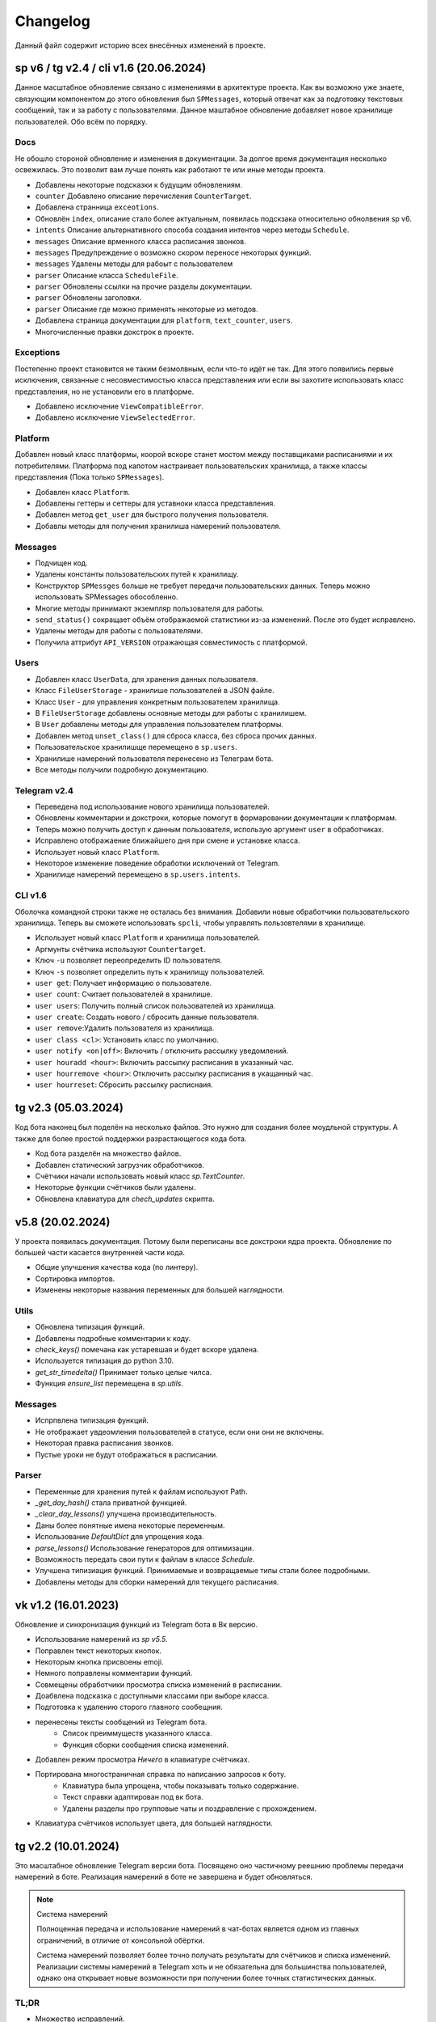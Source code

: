 =========
Changelog
=========

Данный файл содержит историю всех внесённых изменений в проекте.


sp v6 / tg v2.4 / cli v1.6 (20.06.2024)
=======================================

Данное масштабное обновление связано с изменениями в архитектуре проекта.
Как вы возможно уже знаете, связующим компонентом до этого обновления был
``SPMessages``, который отвечат как за подготовку текстовых сообщений,
так и за работу с пользователями.
Данное маштабное обновление добавляет новое хранилище пользователей.
Обо всём по порядку.

Docs
----

Не обошло стороной обновление и изменения в документации.
За долгое время документация несколько освежилась.
Это позволит вам лучше понять как работают те или иные методы проекта.

- Добавлены некоторые подсказки к будущим обновлениям.
- ``counter`` Добавлено описание перечисления ``CounterTarget``.
- Добавлена странница ``exceotions``.
- Обновлён ``index``, описание стало более актуальным, появилась подскзака
  относительно обнолвения sp v6.
- ``intents`` Описание альтернативного способа создания интентов через
  методы ``Schedule``.
- ``messages`` Описание врменного класса расписания звонков.
- ``messages`` Предупреждение о возможно скором переносе некоторых функций.
- ``messages`` Удалены методы для рабоыт с пользователем
- ``parser`` Описание класса ``ScheduleFile``.
- ``parser`` Обновлены ссылки на прочие разделы документации.
- ``parser`` Обновлены заголовки.
- ``parser`` Описание где можно применять некоторые из методов.
- Добавлена страница документации для ``platform``, ``text_counter``, ``users``.
- Многочисленные правки докстрок в проекте.

Exceptions
----------

Постепенно проект становится не таким безмолвным, если что-то идёт не так.
Для этого появились первые исключения, связанные с несовместимостью класса
представления или если вы захотите использовать класс представления, но не
установили его в платформе.

- Добавлено исключение ``ViewCompatibleError``.
- Добавлено исключение ``ViewSelectedError``.

Platform
--------

Добавлен новый класс платформы, коорой вскоре станет мостом между поставщиками
расписаниями и их потребителями.
Платформа под капотом настраивает пользовательских хранилища, а также классы
представления (Пока только ``SPMessages``).

- Добавлен класс ``Platform``.
- Добавлены геттеры и сеттеры для уставноки класса представления.
- Добавлен метод ``get_user`` для быстрого получения пользователя.
- Добавлы методы для получения хранилиша намерений пользователя.

Messages
--------

- Подчищен код.
- Удалены константы пользовательских путей к хранилищу.
- Конструктор ``SPMessges`` больше не требует передачи пользовательских данных.
  Теперь можно использовать SPMessages обособленно.
- Многие методы принимают экземпляр пользователя для работы.
- ``send_status()`` сокращает объём отображаемой статистики из-за изменений.
  После это будет исправлено.
- Удалены методы для работы с пользователями.
- Получила аттрибут ``API_VERSION`` отражающая совместимость с платформой.

Users
-----

- Добавлен класс ``UserData``, для хранения данных пользователя.
- Класс ``FileUserStorage`` - хранилише пользователей в JSON файле.
- Класс ``User`` - для управления конкретным пользователем хранилища.
- В ``FileUserStorage`` добавлены основные методы для работы с хранилишем.
- В ``User`` добавлены методы для управления пользователем платформы.
- Добавлен метод ``unset_class()`` для сброса класса, без сброса прочих данных.
- Пользовательское хранилишще перемещено в ``sp.users``.
- Хранилише намерений пользователя перенесено из Телеграм бота.
- Все методы получили подробную документацию.

Telegram v2.4
-------------

- Переведена под использование нового хранилища пользователей.
- Обновлены комментарии и докстроки, которые помогут в формаровании
  документации к платформам.
- Теперь можно получить доступ к данным пользователя, использую аргумент
  ``user`` в обработчиках.
- Исправлено отображаение ближайшего дня при смене и установке класса.
- Использует новый класс ``Platform``.
- Некоторое изменение поведение обработки исключений от Telegram.
- Хранилище намерений перемещено в ``sp.users.intents``.

CLI v1.6
--------

Оболочка командной строки также не осталась без внимания.
Добавили новые обработчики пользовательского хранилища.
Теперь вы сможете использовать ``spcli``, чтобы управлять пользовтелями
в хранилище.

- Использует новый класс ``Platform`` и хранилища пользователей.
- Аргмунты счётчика используют ``Countertarget``.
- Ключ ``-u`` позволяет переопределить ID пользователя.
- Ключ ``-s`` позволяет определить путь к хранилищу пользователей.
- ``user get``: Получает информацию о пользователе.
- ``user count``: Считает пользователей в хранилише.
- ``user users``: Получить полный список пользователей из хранилища.
- ``user create``: Создать нового / сбросить данные пользователя.
- ``user remove``:Удалить пользователя из хранилища.
- ``user class <cl>``: Установить класс по умолчанию.
- ``user notify <on|off>``: Включить / отключить рассылку уведомлений.
- ``user houradd <hour>``: Включить рассылку расписания в указанный час.
- ``user hourremove <hour>``: Отключить рассылку расписания в укащанный час.
- ``user hourreset``: Сбросить рассылку расписнаия.


tg v2.3 (05.03.2024)
====================

Код бота наконец был поделён на несколько файлов.
Это нужно для создания более моудльной структуры.
А также для более простой поддержки разрастающегося кода бота.

- Код бота разделён на множество файлов.
- Добавлен статический загрузчик обработчиков.
- Счётчики начали использовать новый класс `sp.TextCounter`.
- Некоторые функции счётчиков были удалены.
- Обновлена клавиатура для `chech_updates` скрипта.


v5.8 (20.02.2024)
=================

У проекта появилась документация.
Потому были переписаны все докстроки ядра проекта.
Обновление по большей части касается внутренней части кода.

- Общие улучшения качества кода (по линтеру).
- Сортировка импортов.
- Изменены некоторые названия переменных для большей наглядности.

Utils
-----

- Обновлена типизация функций.
- Добавлены подробные комментарии к коду.
- `check_keys()` помечана как устаревшая и будет вскоре удалена.
- Используется типизация до python 3.10.
- `get_str_timedelta()` Принимает только целые чилса.
- Функция `ensure_list` перемещена в `sp.utils`.

Messages
--------

- Испрпвлена типизация функций.
- Не отображает увдеомления пользователей в статусе, если они они не включены.
- Некоторая правка расписания звонков.
- Пустые уроки не будут отображаться в расписании.

Parser
------

- Переменные для хранения путей к файлам используют Path.
- `_get_day_hash()` стала приватной функцией.
- `_clear_day_lessons()` улучшена производительность.
- Даны более понятные имена некоторые переменным.
- Использование `DefaultDict` для упрощения кода.
- `parse_lessons()` Использование генераторов для оптимизации.
- Возможность передать свои пути к файлам в классе `Schedule`.
- Улучшена типизиация функций. Принимаемые и возвращаемые типы
  стали более подробными.
- Добавлены методы для сборки намерений для текущего расписания.


vk v1.2 (16.01.2023)
====================

Обновление и синхронизация функций из Telegram бота в Вк версию.

- Использование намерений из `sp v5.5`.
- Поправлен текст некоторых кнопок.
- Некоторым кнопка присвоены emoji.
- Немного поправлены комментарии функций.
- Совмещены обработчики просмотра списка изменений в расписании.
- Доабвлена подсказка с доступными классами при выборе класса.
- Подготовка к удалению сторого главного сообещния.
- перенесены тексты сообщений из Telegram бота.
    - Список преиммуществ указанного класса.
    - Функция сборки сообщения списка изменений.
- Добавлен режим просмотра *Ничего* в клавиатуре счётчиках.
- Портирована многостраничная справка по написанию запросов к боту.
    - Клавиатура была упрощена, чтобы показывать только содержание.
    - Текст справки адаптирован под вк бота.
    - Удалены разделы про групповые чаты и поздравление с прохождением.
- Клавиатура счётчиков использует цвета, для большей наглядности.


tg v2.2 (10.01.2024)
====================

Это масштабное обновление Telegram версии бота.
Посвящено оно частичному реешнию проблемы передачи намерений в боте.
Реализация намерений в боте не завершена и будет обновляться.

.. note:: Система намерений

  Полноценная передача и использование намерений в чат-ботах является
  одном из главных ограничений, в отличие от консольной обёртки.

  Система намерений позволяет более точно получать результаты для счётчиков
  и списка изменений.
  Реализации системы намерений в Telegram хоть и не обязательна
  для большинства пользователей, однако она открывает новые возможности
  при получении более точных статистических данных.

TL;DR
-----

- Множество исправлений.
- Добавлен редактор намерений.
- Добавление/изменение/удаление намерений.
- Использование клавиатуры выбора намерений в счётчиках и списке изменений.

Features
--------

- Начат постепенный переход на использование баз данных как хранилище.
- Использование базы данных sqlite3 в `sp_data/tg.db`.
- Удалены `_HOME_BUTTON` и `_TO_HOME_MARKUP`, не используются.
- Добавлены некоторые новые комментарии к коду.
- В `user_middleware` теперь также передаётся экземпляр `UserIntents`.
- Немного изменён стиль логгера (`log_middleware`).
- Немного поправлено главное сообщение бота.
- Исправлена типизация некоторых функций.
- Обновлены тексты коментариев.
- Добавлен раздел **намерения** в дополнительную клавиатуру.
- `get_notify_keyboard()`: Больше не требует экземпляр `SPMessages`.
- `get_updates_keyboard()`: Собирает дополнительную клавиатуру выбора намерений.
- `get_counter_keyboard()`: Собирает дополнительную клавиатуру выбора намерений.
- Вспомогательная функиця `get_intent_status()`.
- Упрощена функция `get_update_timetag()`.
- Немного упрощён текст сообщения статуса.
- `get_notify_message()`: Принимает теперь `enabled` и `hours` вместо экзмпляра `SPMessages`.
- Исправлна таблица в динамическом сообщении счётчиков.
- Использование динамического сообщения списка изменений в обработчике `/updates`.

UserIntents
-----------

Это новый вспомогательный класс, являющийся обёртной над базой данных
для предоставления хранилища пользовательским намерениям.

Класс предосталвяет методы для сохранения, получения, изменения намерений
для конкретного пользователя расписания.

Методы класса:

- `get()`: Получить список намерений пользователя.
- `get_intent(name)`: Получить намерение пользователя по имени.
- `remove_all()`: Удалить все намерения.
- `add(name, i)`: Добавить/обновить намерение.
- `rename(old_name, new_namw)`: Переименовать намерение.
- `remove(name)`: Удалить намерение.

Messages
--------

Новые статические и динамические сообщения в боте.

Статические:

- Информация о намерениях.
- Установка имени намерения.
- Указание параметров намерения.
- Режим удаления намерений.
- Достижение предела количества намерений.

Динамические:

- Сообщение списка изменений.
- Информация о намерении.
- Списка намерений.

Keyboards
---------

Новые функции для динамической сборки клавиатур бота.

- Редактор списка намерений.
- Редактор намерения.
- Клавиатура удаления намерений.

Handlers
--------

- Команды `/cancel` => Сброс машины состояний.
- Команда `/intents`, кнопка `intents` => раздел редактора намерений.
- Команда `/add_intent`, кнопка `intent:add` => Добавить новое намерение.
- Состояние `EditIntentStates.name` => Выбор имени намерения.
- Состояние `EditIntentStates.parse` => Выбор параметров намерения.
- Кнопка `intent:show:{name}` => Режим редактирования намерения.
- Кнопка `intent:remove:{name}` => Удалить намерение пользователя.
- Кнопка `intent:reparse:{name}` => Изменение параметров нвмерения.
- Команда `/remove_intents`, кнопка `intents:remove_mode` => Удаления намерений.
- Кнопка `intent:remove_many:{name}` => Удалить множественно намерение.
- Кнопка `intents:remove_all` => Удалить все намерения.


v5.3.8 -> v5.7 (27.12.2023)
===========================

Как вы возможно уже знаете, в проекет до сих пор как путаница версий
так и не совсем ясный список изменений, который плохо отображает
какие изменений к какой версии компонента относятся.

чтобы решеть эту проблему, тут будет описаны все изменения в парсере,
начиная с версии `5.3.8` и заканчивая последней версией `5.7`.

v5.3.8
------

Улучшено сообщение статуса.

- Изменён стиль сообщения.
- Улучшено отображение времени последнего обновления и проверки.
- Добавлен таймер до следующей проверки расписания.
- Добавлен счётчик количества пользователей по классам.

v5.4
----

- Удалены устаревшие `search_lesson`, `search_cabinet`.
- Сам файл `spm` переименован в `messages`.`
- Использоваие `DefaultDict` для функций счётчиков.

v5.5
----

На замену класса фильтров добавлен новый класс намерений (intents).
В своей основе он использует именованный кортеж, вместе датакласса.
Вме методы для сборки и пересборки намерения находятся в этом же классе.

- Предоставляет методы для сборки: `construct()`, `parse()`.
- Предоставляет методы дополнения: `reconstruct()`, `reparse()`.
- Поддерживает все старые фкнкции фильтров.
- Добавлён счётчик активных пользователей в сообщение статуса.

v5.7
----

Изменён формат хранения списка изменений.
теперь в нем сохраняются время начала и конца временного промежутка,
в котором были зафиксированы изменения в расписании.
Это позволило создать функцию для совмещения нескольких записей об
изменении в одну.

- `SpMessages`: Возможность передать данные пользователя напрямую.
- Попытка исправить получение "пустых" уроков.
- Обновлён формат списка изменений.

- Новый заголовок списка изменений.
  Вместо примерного времени изменения теперь показывает
  временной промежует, внутри которого были зафиксированы изменения.
  Начало временного промежутка обновления.
  Конец временного промежутка обновления.
  Сколько продлился временной промежуток.
  Как давно были зафиксированы прошлые изменений.

- `Intents`: Исправлено получения расписания вне недели.
- Добавлена функция упаковки списка изменений в расписании.
- Пользователю отправляются упакованные изменения в расписании.


tg v2.1 (24.12.2023)
====================

Это дебют локального многостраничего обучения по написанию запросов.
Она поясняет основные концепции написания запросов.
Что такое классы, уроки, кабинеты, как искать что-то в расписании.

- `/typehint` -> `/tutorial` Новоя команда.
- `restrictions` -> `cl_features`.
- Вместо списка ограничений отсутствия класса теперь список преимуществ.
- Объединение главного сообщения и отсутствия класса.
- Новое сообщение при смене класса.
- Новое сообщение с преимуществами указания класса.
- Новое многостраничное обучение запросам.
- Клавиатура для постраничного просмотра обучения.
- `get_home_message()` принимает класс вместо экземпляра.
- Бот удаляет некоторые команды пользователя для чистки чата.


tg v2.0 (13.12.2023)
====================

Смена мажорной версии обусловлена полным изменением кода бота.
Бот был полностью переписан с использованием `aiogram v3.2`,
с учётом всех новых особенностей.
Новый код бота стал более понятным и читаемым.
Общая чистка кода, а также подготовка к разделению бота на несколько файлов.

Telegram v1.14
--------------

Обновления, до того как код был переписан на `aiogram v3.2`.

- Замена фильтров на намерения (Intents).
- Использование переменных окружения вместо JSON файла `telegram.json`.
- Обновлены тексты сообщений.
- Добавлены вспомогательные кнопки при смене класса. (отвязать, ограничения)
- При выборе класса отправляется список доступных классов.
- Добавлено сообщения с подсказками как писать запросы к расписанию.
- Исправлены текстовые ошибки.

Telegram v2.0
-------------

- Обновлено до `sp v5.7`.
- Полностью переписанный и оптимизированный код бота.
- Обновлённые функции получения клавиатур бота.
- Новая дполнительная клавиатура.
- Возможнгсть отключать расслыку в указанынй час.
- Повышено качество кода.
- Переписана обработка `callback_querry`.
- Использование CallbackData factory для обработки кнопок.
- В статусном сообщении указывается время автоматической проверки.
- Добавлена `LogMiddleware` для отладки запросов к боту.
- Больше нет возможности передавать аргументы в команду (будет решено).
- Больше нет возможности использовать бота в групповых чатах (будет решено).


vk v1.1 (10.7.2023, sp v5.3.8)
==============================

Внутренние улучшенияе бота.

Schedule
--------

- Попытка исправить двойное отправление списка изменений при обновлении бота.

Messages
--------

- Поправка в типизации функции `send_search_res()`.
- Возможность отвязать пользователя от класса в методе `set_class()`.

Vk
--

- `process_request`: Всегда возращает строковый результат запроса.
- `process_request`: Напрямую использует метод поиска `Schedule.search()`.
- Исправлены тексты комментариев.
- Используется метод `set_class()` для отвязки класса.
- Объединены оброаботчики для включения и отключения оповещений в указаный час.
- Запросы к расписанию обрабатываются только в личных сообщениях.
- Исправлены тексты сообщений.
- Дополнительный вариант справки при отвязанном классе.
- В справке больше не отображается выбранный пользователм класс.


vk v1.0 (03.7.2023, sp v5.3.6)
==============================

.. note:: Нормализация версий.

  Начиная с этого обновления, версионирование проекта приходит в норму.

Это первая сборка ВК версии бота на основе последней версии  `SPMessage`.
Кодовая база портирована с последней сборки `Telegram v1.13.4`.
Для ВК бота используется фреймворк `vkbottle`.


v5.3 (05.4.2023, tg v1.12)
==========================

Первое появление автоматического скрипта для проверки изменений в рпсписании
и автоматической рассылке расписания пользователям.

Schedule
--------

- Период обновлений сокращён на пол часа.
- Исправлена отправка одинакового списка измений дважды.

Messages
--------

- В параметры пользоватля добалвены настройки уведомлений.
- Новый стиль статуса проекта.

Telegram
--------

Обновление бота `v1.12` до `sp v5.3`.

- Подготовка бота для работы в груповых чатах.
- Добавлена клавиатура для настройки уведмлений.
- `callback_handler()`: Исправлено получени расписания на неделю.
- `callback_handler()`: Обработка исключения `MessageNotModified`.
- `start_command()`: Обработка исключения `MessageCantBeDeleted`.
- Возможность прямо сменить класс в команде `/set_class [класс]`.
- Обновлены описания аргументов в справке для большей ясности.
- Обновлено сообщение со способами смены класса.
- Возможность обрабатывать текстовые команды командой `/sc`.


v5.2 (05.04.2023)
=================

Counters
--------

Полностью новые функии для подсчёта элементов в расписании.
Все функции используют класс фильтров для уточнения результатов подсчётов.

Filters
-------

- Символ "?" используется для автоподстановки вашего класса по умолчанию.

Utils
-----

- Функцуия автоматического дополнения ключей словаря пользователя.
- Используется модуль `ujson` вместо стандартного `josn`.

Telegram
--------

- Обновлен до `sp v5.2`.
- Новая клавиатура для счётчиков.
- `callback_handler()`: Предупреждение в логгировании о неизвестных данных.
- Обновлён текст главноего сообщения.
- Обновлён текст при смене класс, как в дальнейшем можно сменить класс.
- "Инструменты" переименованы в "ещё".
- Добавлено пасхальное сообщение если некорректоно выбран класс.
- Команда `/restrictions` со списком ограничений при отвязанном классе.
- inline кнопка для смены класса теперь использует `SPMessages.reset_user()`.


v5.1 (31.3.2023)
================

Filters
-------

- Используются датаклассы для хранения фильтров.

Messages
--------

- Исправлено отображение номеров уроков в списке изменений.
- Исправлено отображение пустых результатов поиска.
- Исправлено отображения расписания для внеурочного времени.
- Исправлена отправка результатов поиска.
- Исправлено получение расписания на воскресение.

Telegram
--------

- Отправка пушей об исключениях через `gotify`.


v5.0 (27.3.2023, tg v1.8)
=========================

Общее улучшение качества кода.
Смена мажорной версии обусловлена разделением огромного файла `sp.py`
на множество маленьких файлов с классами.
Таких как `parser.py`, `messages.py` и прочее.
Цикл обновлений с целью полной переработкой проекта завершён.

Schedule
--------

- `_uppdate_diff_file()`: теперь использует `collections.deque`.
- Вернулся метод `search()`: для общего поиска данных в расписании.
- Улучшено обращение с пользователями, не указавшими класс.
- Метод `get_updates()` для более гибкого получения списка обновлений
  с использованием фильтров для уточнения результатов.

Messages
--------

- `set_class()` больше не возвращает результат работы.
- Метод `reset_user()` сбрасывает данных пользователя.
- Изменён стиль списка измененений в расписании.
- Совмещены методы `search_lesson()` и `search_cabinet()`.
- `send_day_lessons()`: Сильно изменён формат отображения уроков.
- `send_lessons()`: При изменении расписания отображает сам список изменений.
- Изменён формат отображения уроков.
- Удалён метод `send_users_stats()`.
- `send_today_lessons()`: Снвоа автоматически отправляет расписание на сегодня
  или завтра, в зависимости, закончились ли уроки.

Telegram
--------

- Обновления бота до `v1.8`.
- Совмещены команды `/start` и `/help`.
- Вернулись наименовая для кнопок в справке.
- В главном сообщении отмечается выбранный пользователем класс.
- Добалена возможность отвзять пользователя от класса.
- Изменены тексты сообщений для большей их ясности.
- Исправлено получение расписния по команде `/sp`.
- Удалена команда `/users`.


v4.6 (15.3.2023)
================

Добавлен новый класс `Filter`, который предоставляет набор иснструментов
для более точного получения результатов расписания и будет
использоваться в большинстве функци бота.

- `send_update()`: Вынесена как отдельная функция.
- `send_day_lessons()`: Вынесена как отдельная функция.


Schedule
--------

- Убрана возможность переопределить пути хранения файлов.
- Как обязательный аргумент принимает класс.
- Удалён метод `search()` за ненадобностью.
- Из `SPMeaasges` перенесены `get_class()` и `get_lessons()`.

Messages
--------

- Убрана возможность переопределить пути хранения файлов.
- Больше не требует класс `Schedule` как аргумент.
- `send_users_stats()`: Отправляет статистику о пользователях.
- Малость изменены тексты сообщений.
- `send_lessons()`: Переведён на использлвание `Filters`.
- `send_today_lessons()`: Переведён на использлвание `Filters`.
- `send_today_lessons()`: Переведено на статическое смещение дней.
- `count_lessons()`: Испралвена совместимость со старыми версиями Python.
  - Переведено на использование `Filters`.
  - Изменение стиля сообщения.
- `search_cabinet()`: Переведено на использование `Filters`.
  - Изменение стиля сообщения.

Telegram
--------

- Обновлено до `sp v4.6`.
- Изменены сообщения бота.
- `updates_command()`: Исправлено получение обновлений.
- `users_command()`: Добавлена команда для отправки статистики пользователей.


v4.5 (12.3.2023)
================

- `get_index()`: Оптимизация функции и формата индексов.
- `_update_index_file()`: Немного изменён формат хранения индексов.
- `count_lessons()`: Использование `collections.Counter()`.
- Незначительные правки в аргументах методов


v4.4 (12.3.2023)
================

- `clear_day_lessons()`: Маленькая функция для очистки списка уроков.
- `parse_lessons()`: Была вынесена как отдельная функция.
  - Немного оптимизирован код.
  - Вырезан подсчёт хешей для каждого списка уроков.
- `group_update()`: Была удалена, т.к. не используется.


v4.3 (10.3.2023)
================

Начало цикла обновлений с целью полной переработки парсера.

Schedule
--------

- Полное изменение формата списка изменений.
- Функция `get_day_hash()` для получения хеша списка уроков на день.
- Функция `send_cl_updates()` для отправвки изменений "для класса".
- Атрибут `updates` для получение полного списка изменений расписания.

Messages
--------

- Вместо `send_update_page() -> send_update()`.

Telegram
--------

- Изменён формат `callback_data` для inline клавиатуры.
- Добавлены описания некоторым функциям.
- Временно убрана возможность получение списка изменений для класса.
- В справке примеры были перемещены в начало сообщения.


v4.2 (5.3.2023)
===============

Само обновление вышло намного-намного раньше, но попало сюда только сейчас.
Зато, можно считать его обкатанным и готовым к выпуску.
Переписана большая часть кода.
Оптимизация, новые фишечки, упрощение чтения самого кода!

Смена мажорной версии обусловлена значительными несовместимыми изменениями
в проекте.

Schedule
--------

- Класс стал независимым от пользователей и переимеован в `Schedule`.
- Весь код стал наполнился подсказками типов.
- Вместо `os.path.exists` испльзуется `Pathlib`.
- Для ведения логгирования теперль используется модуль `loguru`.
- Данные проекта теперь будут сохранятся в директорию `sp_data` вместо корня.
- `save_file()`: Добавлено автоматическое создание родительских директорий.
- Полностью изменён формат хранения расписания -> лучше читаемость.
- Изменён формат файла списка изменений.
- Единая функция для получения `l_index, c_index` -> `get_index()`.
- Индексы теперь обновляются вместе с расписанием, а не каждый раз.
- Парсер теперь сам определяет начало нового дня и сколько уроков.
- Обновление расписания перенесено из `get_schedule()` в `_process_update()`.
- `_process_update()`: Добавлен обработчик исключений при неудачной загрузке.
- `_process_update()`: Расписание обновляется теперь точно через 3600 секунд.
- Метод `get_schedule() -> get()`.

Messages
--------

- `send_status()`: Новый стиль сообщения статуса.
- `send_status()`: Добавлено перечисление всех доступных классов.
- Для просмотра изменений используется новые методы
  `get_updates_pages()` и `send_updates_page()`.
- Вновь изменились стили сообщений: `{урок}:{кабинет}`.
- Единая функция для подсчёта уроков/кабинетов `count_lessons()`.
- `count_lessons()`: Отметка кабиентов/уроков, которые используются единожды.
- `search_cabinet()`: Просмотр расписания от имена кабинета.


v3.2 (21.12.2022)
=================

Поправлен метод подсчёта кабинетов в расписании.
Также обёртки были обновлены до последней версии парсера.

Parser
------

- Некоторые методы и атрибуты помечены приватными для логичности.
- Индексы уроков и кабинетов теперь используют декоратор `@property`.

Messages
--------

- Исправлен метод подсчёта кабинетов в расписании.

Chio Plugins
------------

- Добавлена команда для подсчёта кабинетов.


v3.1.1 (12.12.2022)
===================

В парсере изменены обращение с пустыми значениями.


v3.1 (6.12.2022)
================

Небольшой общмй рефакторинг проекта.
Смена мажорной версии обусловлена отделением класса генератора сообщений
от класса расписания.

Features
--------

- Просмотр самых частых кабинетов.
- Поиск по урокам/кабинетам.

Parser
------

- Метод сравнения двух расписаний вынесен в отдельную функцмю.
- Изменены некоторые имена аттрибутов и методов для большей логичности.
- Индекс уроков также стал группироваться по кабинетам.
- Добавлен общий метод для поиска в расписании.

Messages
--------

Методы для сборки сообщений были отделены в сволй класс - `SPMessages`.
Далее этот класс представления может называться как генератор сообщений.


tparser -> sparser (27.11.2022)
===============================

До этого проект именовался как Timetable Pparser.
Теперь же проект называется Schedule parser.

Также обёртка `Console` была переписана с использование модуля `argparse`.


v2.4.1 (23.11.2022)
===================

Это обновление меняет систему отслеживания изменений.
Также привносит некоотрых испрвления и улучшения.
Обёртки обновлены до последней версии парсера.

- Обновлённая система поиска изменений в расписании.
  Вместо того, чтобы каждый раз производить сравнение, новая система
  проводит общее сравнение расписания для всех классаов при загрузке
  расписания. Это значительно увеличивает производительно в
  промежутках загрузки расписания, хоть и замедляет саму загрузку
  и обработку.
- `get_schedule_diff()` - Метод полного сравнения двух расписаний.
- `update_diff_file()` - Запись изменений об обновлениях в файл.
- Изменён способ проверки обновлений расписания пользователя.
- `print_sc_changes()` - Метод отображения изменений в расписании.
- Испрвлено отсутствие оповещний об изменениях в расписании.
- Исправлено получение расписания на сегодня/завтар.


v2.3 (16.11.2022)
=================

.. note:: Путаница в версиях

  Как вы могли заметить, версии распределены не совсем правильно.
  Некоторые изменения слишком большие, чтобы быть минорными.
  Некоторые напротив, слишком маленькие, чтобы быть минорными.
  Однако с этим уже ничего не поделать.

Parser
------

- Изменены имена некоторых атрибутов для большей логичности.
- Имзенения в структуре файла расписания.
- Небольшая оптимизация метода `get_lessons_index()`.
- Упрощён метод подсчёта уроков `count_lessons()`.
- `search_lessons()` Добавлена возможноть сортировки результатов поиска по дням.
- Некоторые изменения в текстах сообщений.

Chio
----

- Совмещены некоторые команды для простоты использования.


v2.2 (15.11.2022)
=================

индекс
  Расписание уроков, где как ключ вместо класса используется название
  урока или кабинета. На данный момент только урока.

Parser
------

- Доабвлено получени **индекса** уроков.
- Новые методы `get_lessons_index()`, `count_lessons()`, `search_lessons()`.
- В сообщение статуса добавлена информация о классах и предметах.

Chio plugin
-----------

- Обновлена до последней версии парсера.
- Исправлено получение расписания *на завтра*.
- Система "пассивных" уведомлений. работающих при обработке событий.


v2.1 (13.11.2022)
=================

Добавлены новые параметры для работы с пользователем.
Первое сообщение со статусом парсера.
Обновление всех обёрток до актуальной версии парсера.
Добавлено предупреждение, если пользователь не указал класс.

- Добавлены новые параметры пользователя.
  - `set_class` - Установлен ли класс у пользователя.
  - `lset_parser` - Время последней проверки расписания пользователем.
- Обновлён метод сравнения хешей дней для повышения скорости работы.
- Новый метод `print_status()` основной информации о состоянии парсера.


v2.0 (13.11.2022)
=================

Смена мажорной версии обусловлено сменой названий переменных.
А также в связи с многочисленными внутренними изменениями.

Parser
------

- Переименован атрибут `schedule -> lessons`.
- Для большей логичности некоторые названия переменных переименованы.
- Пустыне уроки очищаются на стадии загрузки расписания одни раз.
- В файл расписания добавлена отметка последней загрузки расписания.
- Некоторые изменения стиля сообщений.
- Упрощение кода проверки диапазона дней в `print_lessons()`.

Console
-------

- Обновлены описания команд.


v1.6 (7.11.2022)
================

Улучшения работы с расписанием.
Доабвение расписания звонков.
Обновление обёрток до последней версии.

Parser
------

- Добавлена поддержка расписания звонков.
- Переработка методов получение и парсинга расписания.
- Новые методы `get_class()`, `get_lessons()`, `get_schedule_changes()`.
- Некоторые изменения в текстах сообщений методов парсера.
- Исправления в методе пропуска пустых уроков расписания.
- В расписание уроков также добавлено время начала и конца урока.
- Метод `print_today_lessons()` для умного получения уроков на сегодня/завтра.

Chio plugin
-----------

- Исправлено получение расписания для других дней.


v1.4.2 (23.10.2022)
===================

Обновления коснулись метода парсера `print_lessons()`

- Добавлено двухстороннее ограничение диапазона дней (0-6).
- Удалени повторяющихся дней (0, 4, 4, 2 -> 0, 4, 2).
- Сортировка дней по возврастанию.


Chio plugin (21.10.2022)
========================

- Обновлен до `sp v1.4`.


v1.4 (18.10.2022)
=================

Общая чистка кода проекта.
Продолжаем улучшать проект и добавлять в него полезный функционал.

Parser
------

- Изменено поведение увдеомлений об изменениях.
  Теперь они отправляют расписание для дней, где оно изменилось.
- Возможность "отсекать" пустые уроки с конца расписания.

Console
-------

- Возможность получить расписание на всю неделю.


v1.3 (17.10.2022)
=================

- `Parser`: Возможность получения расписания сразу на несколько дней.


v1.2 (16.10.2022)
=================

- Исправлено получение расписания для других классов.


v1.1 (14.10.2022)
=================

Parser
------

- попытка исправить получение расписания на субботу.
- Доабвлен аргумент `update: Optional[bool]=Fasle`, для принудительного
  обновления расписания уроков.

Console
-------

- Доабвен ключ `--parse` для принудительного обновления расписания.


v1.0 (12.10.2022)
=================

Начало развития собственной ветки проекта.

Parser
------

- Отделён код парсера в отдельный файл `sparser.py`.
- Добавлена простая система отслеживания изменений в расписании.
- Добавлены уведомления пользователям об изменениях в расписании.
- Удалён парсер расписания звонков.

Telegram
--------

- Некоторые обновления и исправления кода бота.

Console
-------

- Написана простая обёртка для отладки работы проекта.


v1.0b (10.10.2022)
==================

Начало разработки проекта.
За основу взят исходный код бота Артёма Березина.
Внесены некоторые общие улучшения и исправления.

- Исправлен список зависимостей в коде.
- Чистка и стилизация кода.
- Полностью переписан парсер расписания уроков.
- Испрвлены некоторые ошибки в коде.
- Некоторая правка текстов сообщений.
- Полностью убран так называемый раздел **ВПР**.
- Добавлена возможность кэширования данных в json файл.
